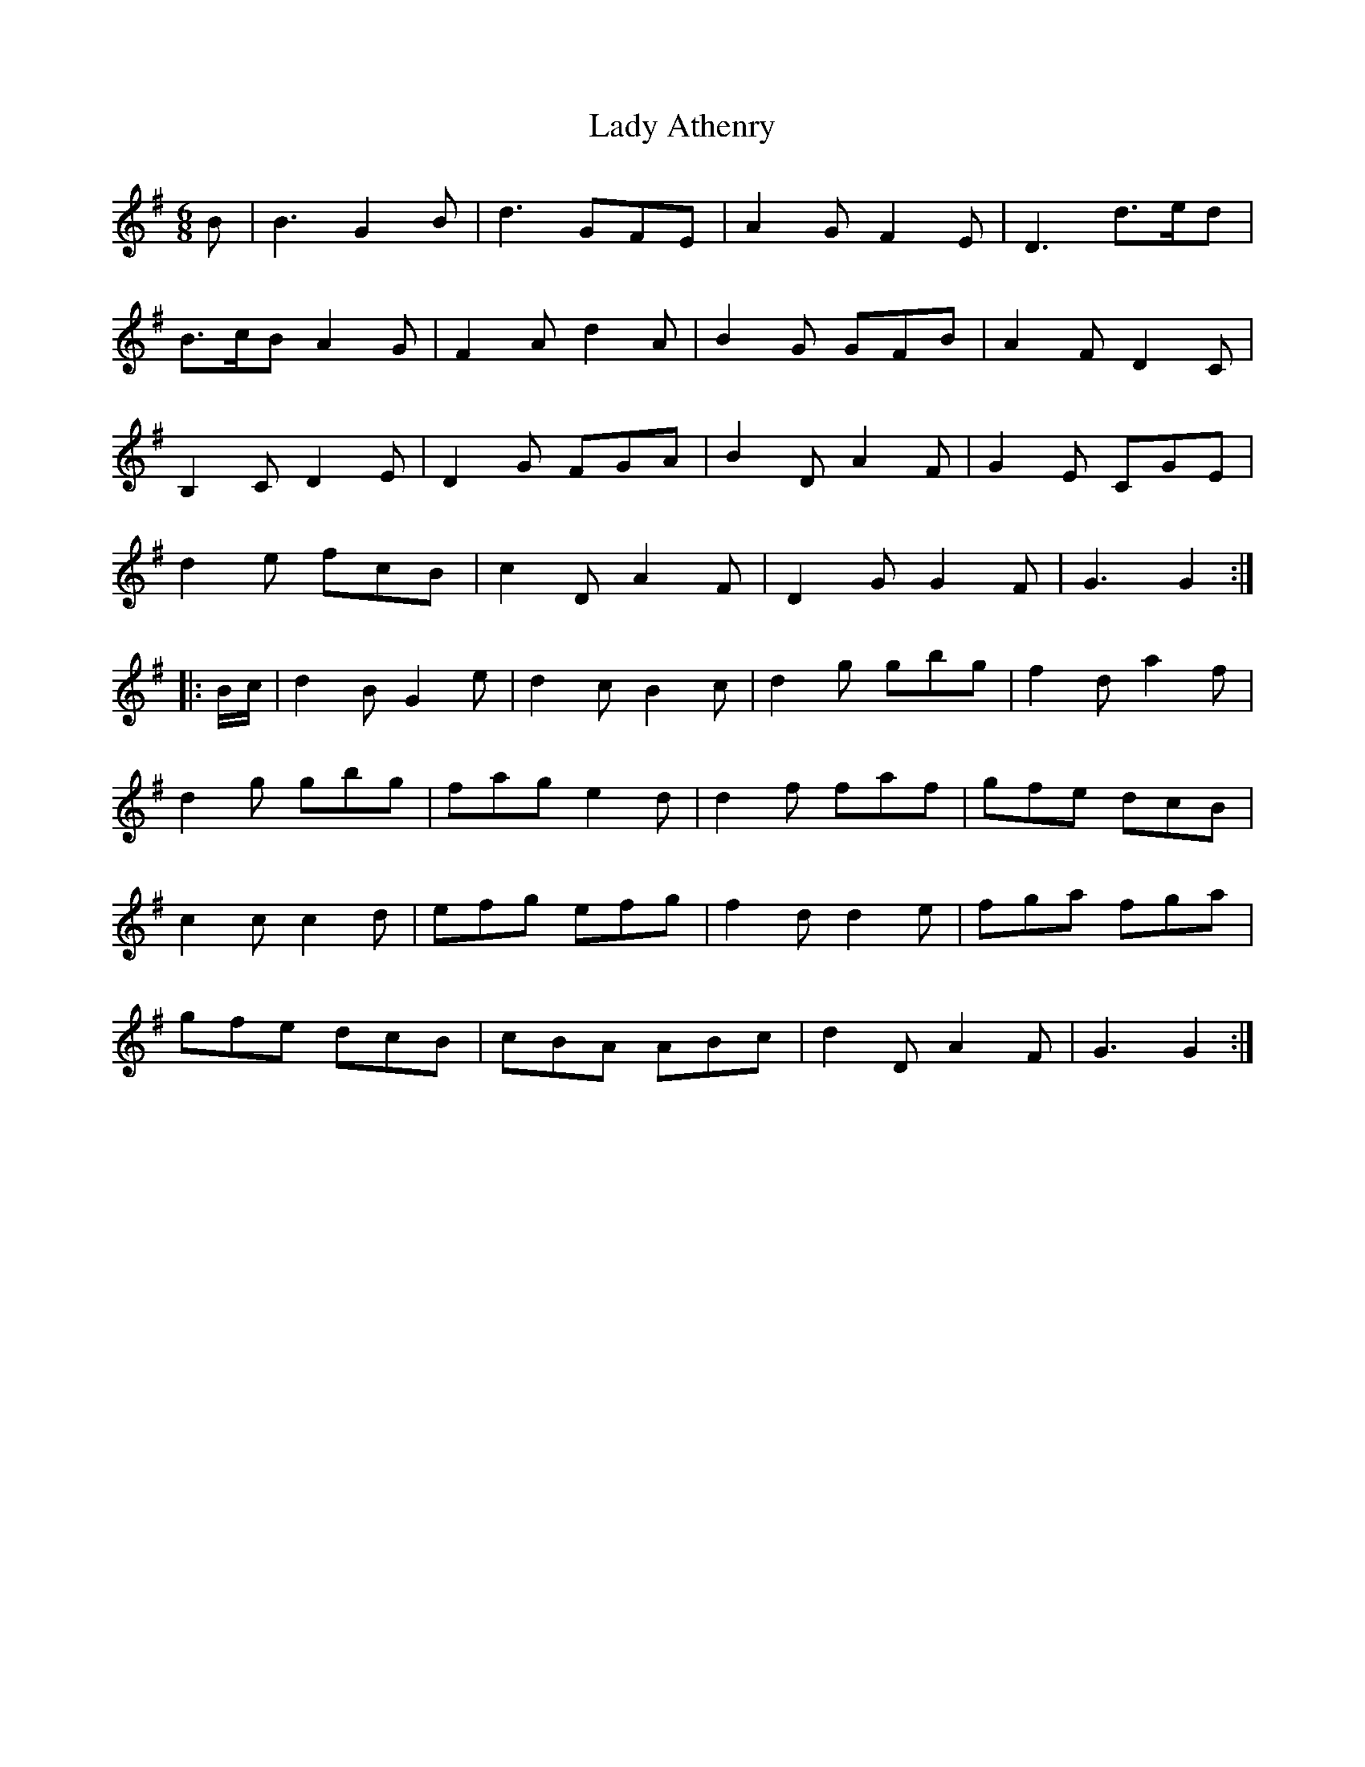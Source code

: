 X: 22467
T: Lady Athenry
R: jig
M: 6/8
K: Gmajor
B|B3 G2 B|d3 GFE|A2 G F2 E|D3 d>ed|
B>cB A2 G|F2 A d2 A|B2 G GFB|A2 F D2 C|
B,2 C D2 E|D2 G FGA|B2 D A2 F|G2 E CGE|
d2 e fcB|c2 D A2 F|D2 G G2 F|G3 G2:|
|:B/c/|d2 B G2 e|d2 c B2 c|d2 g gbg|f2 d a2 f|
d2 g gbg|fag e2 d|d2 f faf|gfe dcB|
c2 c c2 d|efg efg|f2 d d2 e|fga fga|
gfe dcB|cBA ABc|d2 D A2 F|G3 G2:|

